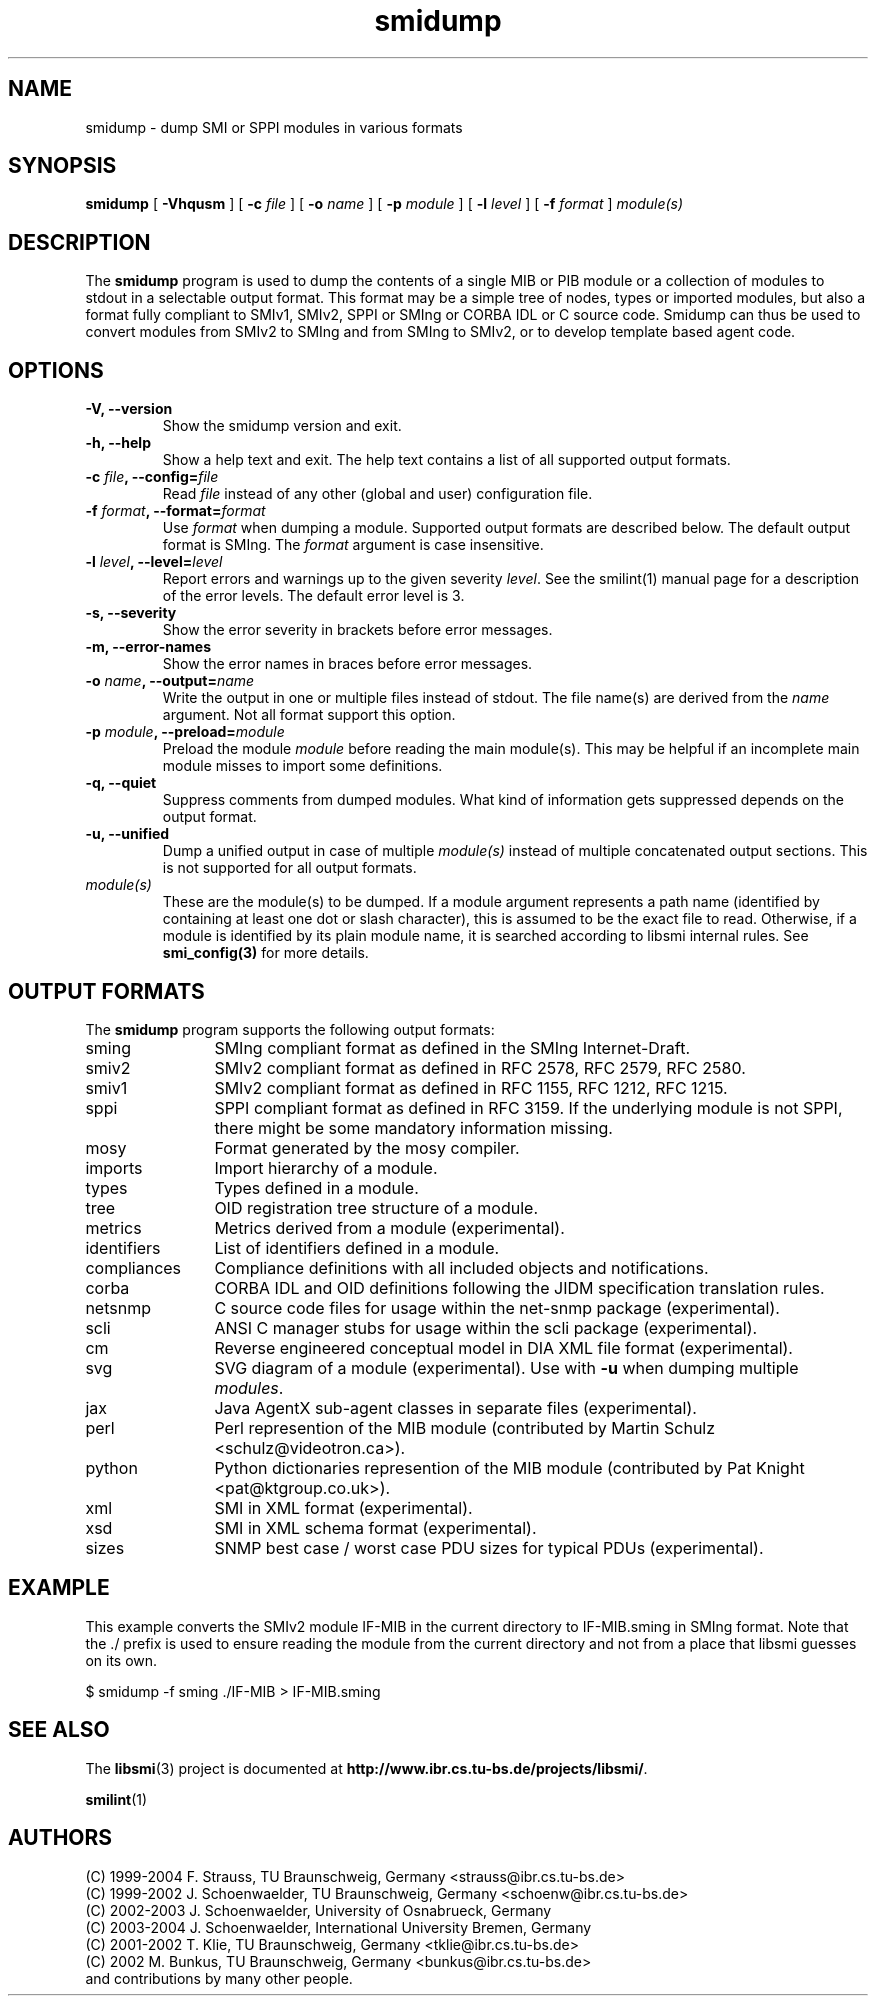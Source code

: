 .\"
.\" $Id: smidump.1.in 3012 2005-11-14 16:23:17Z schoenw $
.\"
.TH smidump 1  "August 10, 2004" "IBR" "SMI Tools"
.SH NAME
smidump \- dump SMI or SPPI modules in various formats
.SH SYNOPSIS
.B smidump
[
.B "-Vhqusm"
] [
.BI "-c " file
] [
.BI "-o " name
] [
.BI "-p " module
] [
.BI "-l " level
] [
.BI "-f " format
]
.I "module(s)"
.SH DESCRIPTION
The \fBsmidump\fP program is used to dump the contents of a single MIB
or PIB
module or a collection of modules to stdout in a selectable output
format.  This format may be a simple tree of nodes, types or imported
modules, but also a format fully compliant to SMIv1, SMIv2, SPPI or SMIng or
CORBA IDL or C source code. Smidump can thus be used to convert
modules from SMIv2 to SMIng and from SMIng to SMIv2, or to develop
template based agent code.
.SH OPTIONS
.TP
\fB-V, --version\fP
Show the smidump version and exit.
.TP
\fB-h, --help\fP
Show a help text and exit. The help text contains a list of all
supported output formats.
.TP
\fB-c \fIfile\fB, --config=\fIfile\fP
Read \fIfile\fP instead of any other (global and user)
configuration file.
.TP
\fB-f \fIformat\fB, --format=\fIformat\fP
Use \fIformat\fP when dumping a module. Supported output formats are described 
below. The default output format is SMIng. The \fIformat\fP argument is
case insensitive.
.TP
\fB-l \fIlevel\fB, --level=\fIlevel\fP
Report errors and warnings up to the given severity \fIlevel\fP. See
the smilint(1) manual page for a description of the error levels. The
default error level is 3.
.TP
\fB-s, --severity\fP
Show the error severity in brackets before error messages.
.TP
\fB-m, --error-names\fP
Show the error names in braces before error messages.
.TP
\fB-o \fIname\fB, --output=\fIname\fB
Write the output in one or multiple files instead of stdout. The file
name(s) are derived from the \fIname\fP argument.  Not all format
support this option.
.TP
\fB-p \fImodule\fB, --preload=\fImodule\fP
Preload the module \fImodule\fP before reading the main module(s). This may
be helpful if an incomplete main module misses to import some definitions.
.TP
\fB-q, --quiet\fP
Suppress comments from dumped modules. What kind of information
gets suppressed depends on the output format.
.TP
\fB-u, --unified\fP
Dump a unified output in case of multiple \fImodule(s)\fP instead of
multiple concatenated output sections. This is not supported for all
output formats.
.TP
.I module(s)
These are the module(s) to be dumped. If a module argument represents a
path name (identified by containing at least one dot or slash character),
this is assumed to be the exact file to read. Otherwise, if a module is
identified by its plain module name, it is searched according to libsmi
internal rules. See \fBsmi_config(3)\fP for more details.
.SH "OUTPUT FORMATS"
The \fBsmidump\fP program supports the following output formats:
.TP 12
sming
SMIng compliant format as defined in the SMIng Internet-Draft.
.TP
smiv2
SMIv2 compliant format as defined in RFC 2578, RFC 2579, RFC 2580.
.TP
smiv1
SMIv2 compliant format as defined in RFC 1155, RFC 1212, RFC 1215.
.TP
sppi
SPPI compliant format as defined in RFC 3159. If the underlying module
is not SPPI, there might be some mandatory information missing.
.TP
mosy
Format generated by the mosy compiler.
.TP
imports
Import hierarchy of a module.
.TP
types
Types defined in a module.
.TP
tree
OID registration tree structure of a module.
.TP
metrics
Metrics derived from a module (experimental).
.TP
identifiers
List of identifiers defined in a module.
.TP
compliances
Compliance definitions with all included objects and notifications.
.TP
corba
CORBA IDL and OID definitions following the JIDM specification translation
rules.
.TP
netsnmp
C source code files for usage within the net-snmp package (experimental).
.TP
scli
ANSI C manager stubs for usage within the scli package (experimental).
.TP
cm
Reverse engineered conceptual model in DIA XML file format (experimental).
.TP
svg
SVG diagram of a module (experimental). Use with \fB-u\fP when dumping multiple \fImodules\fP.
.TP
jax
Java AgentX sub-agent classes in separate files (experimental).
.TP
perl
Perl represention of the MIB module
(contributed by Martin Schulz <schulz@videotron.ca>).
.TP
python
Python dictionaries represention of the MIB module
(contributed by Pat Knight <pat@ktgroup.co.uk>).
.TP
xml
SMI in XML format (experimental).
.TP
xsd
SMI in XML schema format (experimental).
.TP
sizes
SNMP best case / worst case PDU sizes for typical PDUs (experimental).

.SH "EXAMPLE"
This example converts the SMIv2 module IF-MIB in the current directory
to IF-MIB.sming in SMIng format. Note that the ./ prefix is used to
ensure reading the module from the current directory and not from a
place that libsmi guesses on its own.
.nf

  $ smidump -f sming ./IF-MIB > IF-MIB.sming
.fi
.SH "SEE ALSO"
The
.BR libsmi (3)
project is documented at
.BR "http://www.ibr.cs.tu-bs.de/projects/libsmi/" "."
.PP
.BR smilint "(1)"
.SH "AUTHORS"
(C) 1999-2004 F. Strauss, TU Braunschweig, Germany <strauss@ibr.cs.tu-bs.de>
.br
(C) 1999-2002 J. Schoenwaelder, TU Braunschweig, Germany <schoenw@ibr.cs.tu-bs.de>
.br
(C) 2002-2003 J. Schoenwaelder, University of Osnabrueck, Germany
.br
(C) 2003-2004 J. Schoenwaelder, International University Bremen, Germany
.br
(C) 2001-2002 T. Klie, TU Braunschweig, Germany <tklie@ibr.cs.tu-bs.de>
.br
(C) 2002 M. Bunkus, TU Braunschweig, Germany <bunkus@ibr.cs.tu-bs.de>
.br
and contributions by many other people.
.br
